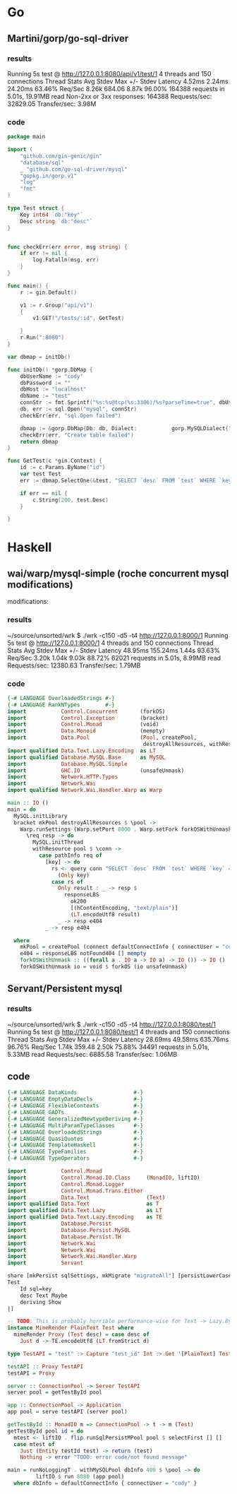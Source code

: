 * Go
** Martini/gorp/go-sql-driver
*** results
Running 5s test @ http://127.0.0.1:8080/api/v1/test/1
  4 threads and 150 connections
  Thread Stats   Avg      Stdev     Max   +/- Stdev
    Latency     4.52ms    2.24ms  24.20ms   63.46%
    Req/Sec     8.26k   684.06     8.87k    96.00%
  164388 requests in 5.01s, 19.91MB read
  Non-2xx or 3xx responses: 164388
Requests/sec:  32829.05
Transfer/sec:      3.98M
*** code
#+begin_src go
package main

import (
	"github.com/gin-gonic/gin"
	"database/sql"
	_ "github.com/go-sql-driver/mysql"
	"gopkg.in/gorp.v1"
	"log"
	"fmt"
)

type Test struct {
	Key int64 `db:"key"`
	Desc string `db:"desc"`
}


func checkErr(err error, msg string) {
	if err != nil {
		log.Fatalln(msg, err)
	}
}

func main() {
	r := gin.Default()

	v1 := r.Group("api/v1")
	{
		v1.GET("/tests/:id", GetTest)

	}
	r.Run(":8080")
}

var dbmap = initDb()

func initDb() *gorp.DbMap {
	dbUserName := "cody"
	dbPassword := ""
	dbHost := "localhost"
	dbName := "test"
	connStr := fmt.Sprintf("%s:%s@tcp(%s:3306)/%s?parseTime=true", dbUserName, dbPassword, dbHost, dbName)
	db, err := sql.Open("mysql", connStr)
	checkErr(err, "sql.Open failed")
	
	dbmap := &gorp.DbMap{Db: db, Dialect:           gorp.MySQLDialect{"InnoDB", "UTF8"}}
	checkErr(err, "Create table failed")
	return dbmap
}

func GetTest(c *gin.Context) {
	id := c.Params.ByName("id")
	var test Test
	err := dbmap.SelectOne(&test, "SELECT `desc` FROM `test` WHERE `key`=?", id)

	if err == nil {
		c.String(200, test.Desc)
	}

}
#+end_src
* Haskell
** wai/warp/mysql-simple (roche concurrent mysql modifications)
modifications: 
*** results
~/source/unsorted/wrk $ ./wrk -c150 -d5 -t4 http://127.0.0.1:8000/1
Running 5s test @ http://127.0.0.1:8000/1
  4 threads and 150 connections
  Thread Stats   Avg      Stdev     Max   +/- Stdev
    Latency    48.95ms  155.24ms   1.44s    93.63%
    Req/Sec     3.20k     1.04k    9.03k    88.72%
  62021 requests in 5.01s, 8.99MB read
Requests/sec:  12380.63
Transfer/sec:      1.79MB
*** code
#+begin_src haskell
{-# LANGUAGE OverloadedStrings #-}
{-# LANGUAGE RankNTypes        #-}
import           Control.Concurrent       (forkOS)
import           Control.Exception        (bracket)
import           Control.Monad            (void)
import           Data.Monoid              (mempty)
import           Data.Pool                (Pool, createPool,
                                           destroyAllResources, withResource)
import qualified Data.Text.Lazy.Encoding  as LT
import qualified Database.MySQL.Base      as MySQL
import           Database.MySQL.Simple
import           GHC.IO                   (unsafeUnmask)
import           Network.HTTP.Types
import           Network.Wai
import qualified Network.Wai.Handler.Warp as Warp

main :: IO ()
main = do
  MySQL.initLibrary
  bracket mkPool destroyAllResources $ \pool ->
    Warp.runSettings (Warp.setPort 8000 . Warp.setFork forkOSWithUnmask $ Warp.defaultSettings) $
      \req resp -> do
        MySQL.initThread
        withResource pool $ \conn ->
          case pathInfo req of
            [key] -> do
              rs <- query conn "SELECT `desc` FROM `test` WHERE `key` = ?"
                (Only key)
              case rs of
                Only result : _ -> resp $
                  responseLBS
                    ok200
                    [(hContentEncoding, "text/plain")]
                    (LT.encodeUtf8 result)
                _ -> resp e404
            _ -> resp e404

  where
    mkPool = createPool (connect defaultConnectInfo { connectUser = "cody" }) close 1 60 10
    e404 = responseLBS notFound404 [] mempty
    forkOSWithUnmask :: ((forall a . IO a -> IO a) -> IO ()) -> IO ()
    forkOSWithUnmask io = void $ forkOS (io unsafeUnmask)
#+end_src





** Servant/Persistent mysql
*** results
~/source/unsorted/wrk $ ./wrk -c150 -d5 -t4 http://127.0.0.1:8080/test/1
Running 5s test @ http://127.0.0.1:8080/test/1
  4 threads and 150 connections
  Thread Stats   Avg      Stdev     Max   +/- Stdev
    Latency    28.69ms   49.58ms 635.76ms   96.76%
    Req/Sec     1.74k   359.48     2.50k    75.88%
  34491 requests in 5.01s, 5.33MB read
Requests/sec:   6885.58
Transfer/sec:      1.06MB
** code
#+begin_src haskell
{-# LANGUAGE DataKinds                  #-}
{-# LANGUAGE EmptyDataDecls             #-}
{-# LANGUAGE FlexibleContexts           #-}
{-# LANGUAGE GADTs                      #-}
{-# LANGUAGE GeneralizedNewtypeDeriving #-}
{-# LANGUAGE MultiParamTypeClasses      #-}
{-# LANGUAGE OverloadedStrings          #-}
{-# LANGUAGE QuasiQuotes                #-}
{-# LANGUAGE TemplateHaskell            #-}
{-# LANGUAGE TypeFamilies               #-}
{-# LANGUAGE TypeOperators              #-}

import           Control.Monad
import           Control.Monad.IO.Class     (MonadIO, liftIO)
import           Control.Monad.Logger
import           Control.Monad.Trans.Either
import           Data.Text                  (Text)
import qualified Data.Text                  as T
import qualified Data.Text.Lazy             as LT
import qualified Data.Text.Lazy.Encoding    as TE
import           Database.Persist
import           Database.Persist.MySQL
import           Database.Persist.TH
import           Network.Wai
import           Network.Wai
import           Network.Wai.Handler.Warp
import           Servant

share [mkPersist sqlSettings, mkMigrate "migrateAll"] [persistLowerCase|
Test
    Id sql=key
    desc Text Maybe
    deriving Show
|]

-- TODO: This is probably horrible performance-wise for Text -> Lazy.ByteString
instance MimeRender PlainText Test where
  mimeRender Proxy (Test desc) = case desc of
    Just d -> TE.encodeUtf8 (LT.fromStrict d)

type TestAPI = "test" :> Capture "test_id" Int :> Get '[PlainText] Test

testAPI :: Proxy TestAPI
testAPI = Proxy

server :: ConnectionPool -> Server TestAPI
server pool = getTestById pool

app :: ConnectionPool -> Application
app pool = serve testAPI (server pool)

getTestById :: MonadIO m => ConnectionPool -> t -> m (Test)
getTestById pool id = do
  mtest <- liftIO . flip runSqlPersistMPool pool $ selectFirst [] []
  case mtest of
    Just (Entity testId test) -> return (test)
    Nothing -> error "TODO: error code/not found message"

main = runNoLoggingT . withMySQLPool dbInfo 400 $ \pool -> do
         liftIO $ run 8080 (app pool)
  where dbInfo = defaultConnectInfo { connectUser = "cody" }
#+end_src
